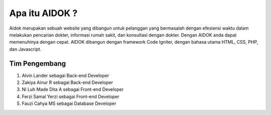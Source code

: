 ###################
Apa itu AIDOK ?
###################

Aidok merupakan sebuah website yang dibangun untuk pelanggan yang bermasalah dengan efesiensi waktu   
dalam melakukan pencarian dokter, informasi rumah sakit, dan konsultasi dengan dokter.
Dengan AIDOK anda dapat memenuhinya dengan cepat. AIDOK dibangun dengan framework Code Igniter, dengan bahasa
utama HTML, CSS, PHP, dan Javascript.

*******************
Tim Pengembang
*******************

1. Alvin Lander sebagai Back-end Developer
2. Zakiya Ainur R sebagai Back-end Developer
3. Ni Luh Made Dita A sebagai Front-end Developer
4. Ferzi Samal Yerzi sebagai Front-end Developer
5. Fauzi Cahya MS sebagai Database Developer


